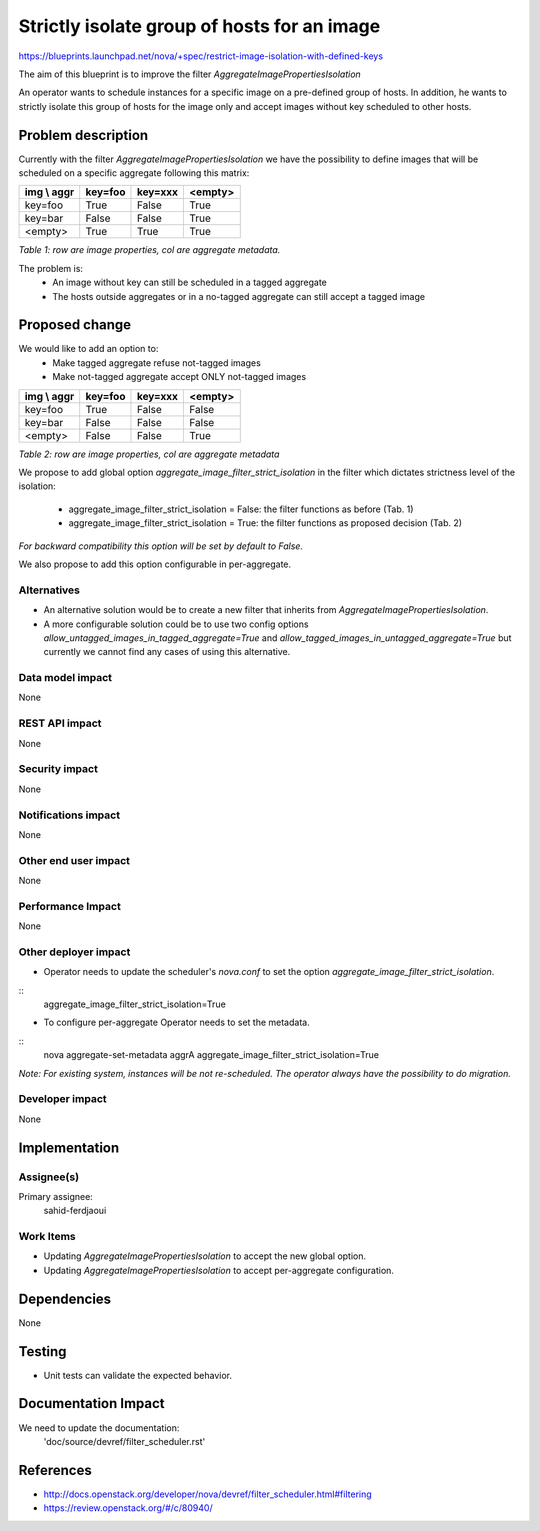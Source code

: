 ..
 This work is licensed under a Creative Commons Attribution 3.0 Unported

 License.

 http://creativecommons.org/licenses/by/3.0/legalcode

============================================
Strictly isolate group of hosts for an image
============================================

https://blueprints.launchpad.net/nova/+spec/restrict-image-isolation-with-defined-keys

The aim of this blueprint is to improve the filter
`AggregateImagePropertiesIsolation`

An operator wants to schedule instances for a specific image on a
pre-defined group of hosts. In addition, he wants to strictly isolate this
group of hosts for the image only and accept images without key scheduled
to other hosts.

Problem description
===================

Currently with the filter `AggregateImagePropertiesIsolation` we have the
possibility to define images that will be scheduled on a specific aggregate
following this matrix:

+--------------+------------+----------+----------+
| img \\ aggr  | key=foo    | key=xxx  | <empty>  |
+==============+============+==========+==========+
| key=foo      | True       | False    | True     |
+--------------+------------+----------+----------+
| key=bar      | False      | False    | True     |
+--------------+------------+----------+----------+
| <empty>      | True       | True     | True     |
+--------------+------------+----------+----------+

*Table 1: row are image properties, col are aggregate metadata.*

The problem is:
 * An image without key can still be scheduled in a tagged aggregate
 * The hosts outside aggregates or in a no-tagged aggregate can still accept a
   tagged image

Proposed change
===============

We would like to add an option to:
 * Make tagged aggregate refuse not-tagged images
 * Make not-tagged aggregate accept ONLY not-tagged images

+--------------+------------+----------+----------+
| img \\ aggr  | key=foo    | key=xxx  | <empty>  |
+==============+============+==========+==========+
| key=foo      | True       | False    | False    |
+--------------+------------+----------+----------+
| key=bar      | False      | False    | False    |
+--------------+------------+----------+----------+
| <empty>      | False      | False    | True     |
+--------------+------------+----------+----------+

*Table 2: row are image properties, col are aggregate metadata*

We propose to add global option `aggregate_image_filter_strict_isolation` in
the filter which dictates strictness level of the isolation:

 * aggregate_image_filter_strict_isolation = False:
   the filter functions as before (Tab. 1)
 * aggregate_image_filter_strict_isolation = True:
   the filter functions as proposed decision (Tab. 2)

*For backward compatibility this option will be set by default to False.*

We also propose to add this option configurable in per-aggregate.


Alternatives
------------

* An alternative solution would be to create a new filter that inherits from
  `AggregateImagePropertiesIsolation`.
* A more configurable solution could be to use two config options
  `allow_untagged_images_in_tagged_aggregate=True` and
  `allow_tagged_images_in_untagged_aggregate=True` but currently we cannot
  find any cases of using this alternative.

Data model impact
-----------------

None

REST API impact
---------------

None

Security impact
---------------

None

Notifications impact
--------------------

None

Other end user impact
---------------------

None

Performance Impact
------------------

None

Other deployer impact
---------------------

* Operator needs to update the scheduler's `nova.conf` to set the option
  `aggregate_image_filter_strict_isolation`.

::
  aggregate_image_filter_strict_isolation=True

* To configure per-aggregate Operator needs to set the metadata.

::
  nova aggregate-set-metadata aggrA
  aggregate_image_filter_strict_isolation=True

*Note: For existing system, instances will be not re-scheduled. The operator
always have the possibility to do migration.*

Developer impact
----------------

None

Implementation
==============

Assignee(s)
-----------

Primary assignee:
  sahid-ferdjaoui

Work Items
----------

* Updating `AggregateImagePropertiesIsolation` to accept the new global option.
* Updating `AggregateImagePropertiesIsolation` to accept per-aggregate
  configuration.

Dependencies
============

None

Testing
=======

* Unit tests can validate the expected behavior.

Documentation Impact
====================

We need to update the documentation:
  'doc/source/devref/filter_scheduler.rst'

References
==========

* http://docs.openstack.org/developer/nova/devref/filter_scheduler.html#filtering
* https://review.openstack.org/#/c/80940/
